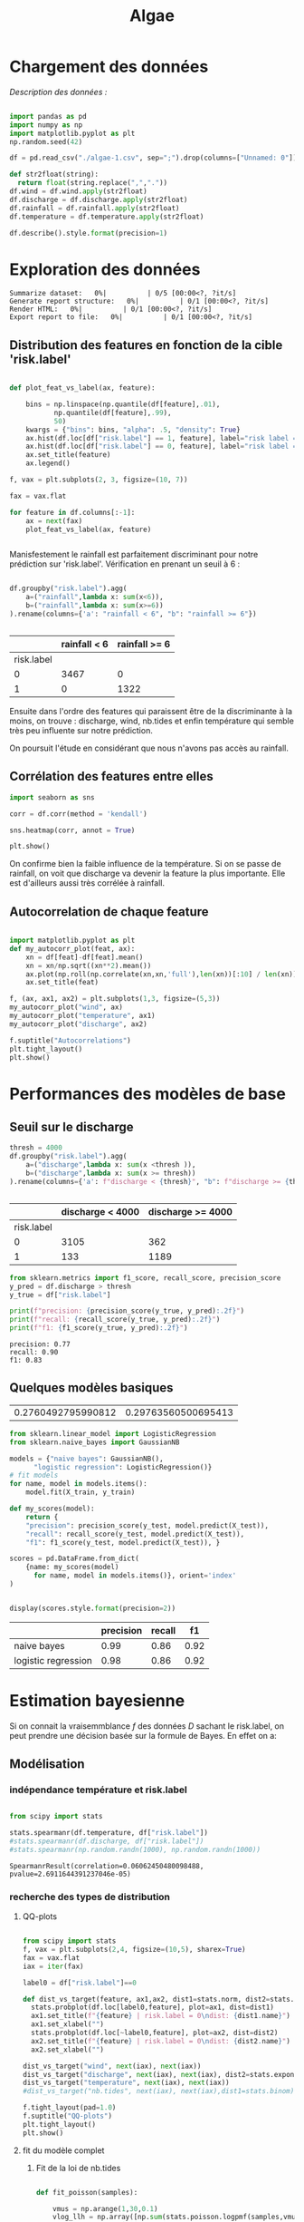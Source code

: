 #+TITLE: Algae
#+PROPERTY: header-args:python :session /Users/charlesprat/Library/Jupyter/runtime/kernel-a3a9c270-209d-4474-b519-4d557868c63e.json
#+PROPERTY: header-args:python+ :pandoc t
#+PROPERTY: header-args:python+ :dir .
#+PROPERTY: header-args:python+ :tangle yes
#+PROPERTY: header-args:python+ :exports both

* Chargement des données

/Description des données :/

#+begin_src python

  import pandas as pd
  import numpy as np
  import matplotlib.pyplot as plt
  np.random.seed(42)

  df = pd.read_csv("./algae-1.csv", sep=";").drop(columns=["Unnamed: 0"])

  def str2float(string):
	return float(string.replace(",","."))
  df.wind = df.wind.apply(str2float)
  df.discharge = df.discharge.apply(str2float)
  df.rainfall = df.rainfall.apply(str2float)
  df.temperature = df.temperature.apply(str2float)

  df.describe().style.format(precision=1)

#+end_src

#+RESULTS:
:RESULTS:
|       | wind   | rainfall | discharge | temperature | nb.tides | risk.label |
|-------+--------+----------+-----------+-------------+----------+------------|
| count | 4789.0 | 4789.0   | 4789.0    | 4789.0      | 4789.0   | 4789.0     |
| mean  | 82.4   | 15.6     | 6554.6    | 12.6        | 4.5      | 0.3        |
| std   | 20.7   | 36.0     | 10177.0   | 6.4         | 2.2      | 0.4        |
| min   | -19.1  | 2.2      | 1863.1    | 0.1         | 0.0      | 0.0        |
| 25%   | 68.4   | 2.9      | 3324.5    | 7.9         | 3.0      | 0.0        |
| 50%   | 83.6   | 3.1      | 3667.2    | 12.0        | 4.0      | 0.0        |
| 75%   | 97.5   | 13.3     | 4388.8    | 16.7        | 6.0      | 1.0        |
| max   | 140.6  | 709.3    | 213128.2  | 41.8        | 14.0     | 1.0        |
:END:


* Exploration des données

#+begin_src python :exports none
    from pandas_profiling import ProfileReport
    profile = ProfileReport(df, title="Report")
    profile.to_file("algae.html")
#+end_src

#+RESULTS[685e1b0cefa59687ed6e9c09837d4022eb8c60c0]:
:RESULTS:
: Summarize dataset:   0%|          | 0/5 [00:00<?, ?it/s]
: Generate report structure:   0%|          | 0/1 [00:00<?, ?it/s]
: Render HTML:   0%|          | 0/1 [00:00<?, ?it/s]
: Export report to file:   0%|          | 0/1 [00:00<?, ?it/s]
:END:




** Distribution des features en fonction de la cible 'risk.label'

#+begin_src python :exports both

  def plot_feat_vs_label(ax, feature):

      bins = np.linspace(np.quantile(df[feature],.01),
			 np.quantile(df[feature],.99),
			 50)
      kwargs = {"bins": bins, "alpha": .5, "density": True}
      ax.hist(df.loc[df["risk.label"] == 1, feature], label="risk label = 1", **kwargs)
      ax.hist(df.loc[df["risk.label"] == 0, feature], label="risk label = 0", **kwargs)
      ax.set_title(feature)
      ax.legend()

  f, vax = plt.subplots(2, 3, figsize=(10, 7))

  fax = vax.flat

  for feature in df.columns[:-1]:
      ax = next(fax)
      plot_feat_vs_label(ax, feature)


#+end_src

#+RESULTS[7a61505daa6eeafdb70cc3ffb80c725a08230a9d]:
[[file:./.ob-jupyter/dcaa095aaede5b5cbc3b7568f8ebee25fc878026.png]]

Manisfestement le rainfall est parfaitement discriminant pour notre prédiction sur 'risk.label'.
Vérification en prenant un seuil à 6 :

#+begin_src python :exports both

  df.groupby("risk.label").agg(
      a=("rainfall",lambda x: sum(x<6)),
      b=("rainfall",lambda x: sum(x>=6))
  ).rename(columns={'a': "rainfall < 6", "b": "rainfall >= 6"})


#+end_src

#+RESULTS[be872c665054347f8d9c735c22229186911ba37c]:
:RESULTS:
|            | rainfall < 6 | rainfall >= 6 |
|------------+--------------+---------------|
| risk.label |              |               |
| 0          | 3467         | 0             |
| 1          | 0            | 1322          |
:END:


Ensuite dans l'ordre des features qui paraissent être de la discriminante à la moins, on trouve : discharge, wind, nb.tides et enfin température qui semble très peu influente sur notre prédiction.

On poursuit l'étude en considérant que nous n'avons pas accès au rainfall.


** Corrélation des features entre elles

#+begin_src python :exports both
  import seaborn as sns
    
  corr = df.corr(method = 'kendall')

  sns.heatmap(corr, annot = True)

  plt.show()
#+end_src

#+RESULTS[67aaafa1f544773b02f59f68b91a9abe7d1cdd8a]:
[[file:./.ob-jupyter/103229f3a8de631c6f433428a7bdb88b097dea0b.png]]



On confirme bien la faible influence de la température. Si on se passe de rainfall, on voit que discharge va devenir la feature la plus importante. Elle est d'ailleurs aussi très corrélée à rainfall.


** Autocorrelation de chaque feature


#+begin_src python :exports both

  import matplotlib.pyplot as plt
  def my_autocorr_plot(feat, ax):
      xn = df[feat]-df[feat].mean()
      xn = xn/np.sqrt((xn**2).mean())
      ax.plot(np.roll(np.correlate(xn,xn,'full'),len(xn))[:10] / len(xn))
      ax.set_title(feat)

  f, (ax, ax1, ax2) = plt.subplots(1,3, figsize=(5,3))
  my_autocorr_plot("wind", ax)
  my_autocorr_plot("temperature", ax1)
  my_autocorr_plot("discharge", ax2)

  f.suptitle("Autocorrelations")
  plt.tight_layout()
  plt.show()
#+end_src

#+RESULTS[d568bfd3b23af2b464f56c1f9adf096eff481c73]:
[[file:./.ob-jupyter/ccca2e3916ac759b8a835c4bc509e9a8d51dcaf5.png]]



* Performances des modèles de base

** Seuil sur le discharge


#+begin_src python :exports both
  thresh = 4000
  df.groupby("risk.label").agg(
      a=("discharge",lambda x: sum(x <thresh )),
      b=("discharge",lambda x: sum(x >= thresh))
  ).rename(columns={'a': f"discharge < {thresh}", "b": f"discharge >= {thresh}"})


#+end_src

#+RESULTS[6a100c622bf40cad4f2a0ba683c88e48a5014be7]:
:RESULTS:
|            | discharge < 4000 | discharge >= 4000 |
|------------+------------------+-------------------|
| risk.label |                  |                   |
| 0          | 3105             | 362               |
| 1          | 133              | 1189              |
:END:


#+begin_src python :exports both
from sklearn.metrics import f1_score, recall_score, precision_score
y_pred = df.discharge > thresh
y_true = df["risk.label"]

print(f"precision: {precision_score(y_true, y_pred):.2f}")
print(f"recall: {recall_score(y_true, y_pred):.2f}")
print(f"f1: {f1_score(y_true, y_pred):.2f}")

#+end_src

#+RESULTS[15dbcc173f2a7db747fd782eacd8044be2babd91]:
: precision: 0.77
: recall: 0.90
: f1: 0.83




** Quelques modèles basiques

#+begin_src python :exports none
  from sklearn.model_selection import train_test_split

  features = df.drop(columns=["rainfall", "risk.label"])
  target = df["risk.label"]
  X_train, X_test, y_train, y_test = train_test_split(features, target, test_size=0.15)

  target.mean(), y_test.mean()

#+end_src

#+RESULTS[b32c7ff6276fa262b06dd814ba99df08fbd9f216]:
| 0.2760492795990812 | 0.29763560500695413 |


#+begin_src python :exports both
  from sklearn.linear_model import LogisticRegression
  from sklearn.naive_bayes import GaussianNB

  models = {"naive bayes": GaussianNB(),
	    "logistic regression": LogisticRegression()}
  # fit models
  for name, model in models.items():
      model.fit(X_train, y_train)

  def my_scores(model):
      return {
	  "precision": precision_score(y_test, model.predict(X_test)),
	  "recall": recall_score(y_test, model.predict(X_test)),
	  "f1": f1_score(y_test, model.predict(X_test)), }

  scores = pd.DataFrame.from_dict(
      {name: my_scores(model)
	    for name, model in models.items()}, orient='index'
  )


  display(scores.style.format(precision=2))

#+end_src

#+RESULTS[93529832049286af480039859ae96aa9b43e3658]:
:RESULTS:
|                     | precision | recall | f1   |
|---------------------+-----------+--------+------|
| naive bayes         | 0.99      | 0.86   | 0.92 |
| logistic regression | 0.98      | 0.86   | 0.92 |
:END:


* Estimation bayesienne


Si on connait la vraisemmblance /f/ des données /D/ sachant le risk.label, on peut prendre une décision basée sur la formule de Bayes. En effet on a:

\begin{equation}
{\frac{P(risk = 1 | D, \theta)}{P(risk = 0 | D, \theta)}}\approx{\frac{f(D|risk = 1, \hat{\theta}).P(risk = 1)}{f(D|risk=0, \hat{\theta}).P(risk = 0)}}
\end{equation}



** Modélisation

*** indépendance température et risk.label

#+begin_src python

  from scipy import stats

  stats.spearmanr(df.temperature, df["risk.label"])
  #stats.spearmanr(df.discharge, df["risk.label"])
  #stats.spearmanr(np.random.randn(1000), np.random.randn(1000))

#+end_src

#+RESULTS[ab82d473d3c30984e26a0419bba71ca4b5d0e391]:
: SpearmanrResult(correlation=0.06062450480098488, pvalue=2.6911644391237046e-05)


*** recherche des types de distribution

**** QQ-plots 



#+begin_src python :exports both

  from scipy import stats
  f, vax = plt.subplots(2,4, figsize=(10,5), sharex=True)
  fax = vax.flat
  iax = iter(fax)

  label0 = df["risk.label"]==0

  def dist_vs_target(feature, ax1,ax2, dist1=stats.norm, dist2=stats.norm):
	stats.probplot(df.loc[label0,feature], plot=ax1, dist=dist1)
	ax1.set_title(f"{feature} | risk.label = 0\ndist: {dist1.name}")
	ax1.set_xlabel("")
	stats.probplot(df.loc[~label0,feature], plot=ax2, dist=dist2)
	ax2.set_title(f"{feature} | risk.label = 0\ndist: {dist2.name}")
	ax2.set_xlabel("")

  dist_vs_target("wind", next(iax), next(iax))
  dist_vs_target("discharge", next(iax), next(iax), dist2=stats.expon)
  dist_vs_target("temperature", next(iax), next(iax))
  #dist_vs_target("nb.tides", next(iax), next(iax),dist1=stats.binom)

  f.tight_layout(pad=1.0)
  f.suptitle("QQ-plots")
  plt.tight_layout()
  plt.show()

 #+end_src

 #+RESULTS[54a45ad21b729a47d942baf7f53a7ba8b233e47f]:
 [[file:./.ob-jupyter/547ef128e6396d7848967395925677f77d9a7314.png]]

 
**** fit du modèle complet

***** Fit de la loi de nb.tides

#+begin_src python

  def fit_poisson(samples):

      vmus = np.arange(1,30,0.1)
      vlog_llh = np.array([np.sum(stats.poisson.logpmf(samples,vmu))
			   for vmu in vmus])

      return vmus[np.argmax(vlog_llh)]

  mu_risk0 = fit_poisson(df.loc[label0, "nb.tides"])
  mu_risk1 = fit_poisson(df.loc[~label0, "nb.tides"])
  print(f"mu for riskO: {mu_risk0}"
	f"mu for risk1: {mu_risk1}")

#+end_src

#+RESULTS:
: mu for riskO: 4.000000000000003mu for risk1: 5.600000000000004

***** Fit des autres features


#+begin_src python
from libalgae import AlgaeClassifier, Distrib

distrib_dict = {
      "wind": (Distrib(stats.norm), Distrib(stats.norm)),
      #"temperature": (Distrib(stats.norm), Distrib(stats.norm)),
      "discharge": (Distrib(stats.norm), Distrib(stats.weibull_min)),
      "nb.tides": (Distrib(stats.poisson, [mu_risk0]),
                   Distrib(stats.poisson, [mu_risk1]))
  
  
  }
clf = AlgaeClassifier(distrib_dict)
clf.fit(X_train, y_train, en_prior=True)  

#+end_src

#+RESULTS:

***** Visualisations de la fitness


#+begin_src python
  
  feature_name = "discharge"
  risk0 = df["risk.label"] == 0

  f, vax = plt.subplots(1,2, figsize=(5,3))

  iax = iter(vax)

  ax = next(iax)
  ax.hist(df.loc[risk0, feature_name], density=True, alpha=.3)
  clf.plot_fitted_distrib(ax, feature_name, 0)
  ax.set_title("risk = 0")
  ax.legend()

  ax = next(iax)
  ax.hist(df.loc[~risk0, feature_name], density=True, alpha=.3, bins=50)
  clf.plot_fitted_distrib(ax, feature_name, 1)
  ax.set_title("risk = 1")
  ax.legend()

  f.suptitle(feature_name)
  plt.tight_layout()
  plt.show()

#+end_src

#+RESULTS[1aad9c1d34ee175526a487f707e51f0efe2ab789]:
[[file:./.ob-jupyter/b9519682f20ab69f4a11735761be4d4d92aa944c.png]]


#+begin_src python
  from scipy import stats
  f, (ax, ax1) = plt.subplots(1,2,figsize=(6,3))
  ax.hist(df.loc[label0, "nb.tides"], bins=np.arange(0,20), align = 'left', rwidth=.5, density=True, alpha=.3)
  vx = np.arange(0,20)
  ax.plot(vx, stats.poisson.pmf(vx, mu_risk0), '+')

  ax1.hist(df.loc[~label0, "nb.tides"], bins=np.arange(0,20), align = 'left', rwidth=.5, density=True, alpha=.3)
  ax1.plot(vx, stats.poisson.pmf(vx, mu_risk1), '+')

  plt.show()

#+end_src

#+RESULTS:
[[file:./.ob-jupyter/56abef712e4322c305b9bd4f093eb5e7890e4476.png]]


** Performance finale

#+begin_src python

  p1 = y_train.mean()
  results = pd.DataFrame(
	data=[clf.get_scores(X_train, y_train),
	      clf.get_scores(X_test, y_test)],
	index=["train", "test"],

    )

  results.style.format(precision=3)

#+end_src

#+RESULTS:
:RESULTS:
|       | accuracy | f1    | precision | recall |
|-------+----------+-------+-----------+--------|
| train | 0.960    | 0.923 | 0.966     | 0.884  |
| test  | 0.955    | 0.920 | 0.989     | 0.860  |
:END:

